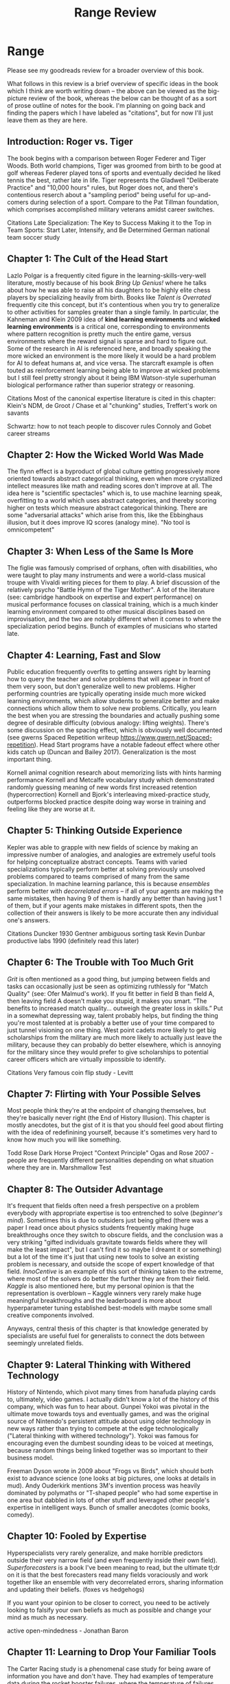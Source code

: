 #+TITLE: Range Review
* Range

Please see my goodreads review for a broader overview of this book.

What follows in this review is a brief overview of specific ideas in the book which I think are worth writing down -- the above can be viewed as the big-picture review of the book, whereas the below can be thought of as a sort of prose outline of notes for the book. I'm planning on going back and finding the papers which I have labeled as "citations", but for now I'll just leave them as they are here.

** Introduction: Roger vs. Tiger

The book begins with a comparison between Roger Federer and Tiger Woods. Both world champions, Tiger was groomed from birth to be good at golf whereas Federer played tons of sports and eventually decided he liked tennis the best, rather late in life. Tiger represents the Gladwell "Deliberate Practice" and "10,000 hours" rules, but Roger does not, and there's contentious reserch about a "sampling period" being useful for up-and-comers during selection of a sport. Compare to the Pat Tillman foundation, which comprises accomplished military veterans amidst career switches. 

Citations
Late Specialization: The Key to Success
Making it to the Top in Team Sports: Start Later, Intensify, and Be Determined
German national team soccer study

** Chapter 1: The Cult of the Head Start

Lazlo Polgar is a frequently cited figure in the learning-skills-very-well literature, mostly because of his book /Bring Up Genius!/ where he talks about how he was able to raise all his daughters to be highly elite chess players by specializing heavily from birth. Books like /Talent is Overrated/ frequently cite this concept, but it's contentious when you try to generalize to other activities for samples greater than a single family. In particular, the Kahneman and Klein 2009 idea of *kind learning environments* and *wicked learning environments* is a critical one, corresponding to environments where pattern recognition is pretty much the entire game, versus environments where the reward signal is sparse and hard to figure out. Some of the research in AI is referenced here, and broadly speaking the more wicked an environment is the more likely it would be a hard problem for AI to defeat humans at, and vice versa. The starcraft example is often touted as reinforcement learning being able to improve at wicked problems but I still feel pretty strongly about it being IBM Watson-style superhuman biological performance rather than superior strategy or reasoning. 

Citations
Most of the canonical expertise literature is cited in this chapter: Klein's NDM, de Groot / Chase et al "chunking" studies, Treffert's work on savants

Schwartz: how to not teach people to discover rules
Connoly and Gobet career streams

** Chapter 2: How the Wicked World Was Made

The flynn effect is a byproduct of global culture getting progressively more oriented towards abstract categorical thinking, even when more crystallized intellect measures like math and reading scores don't improve at all. The idea here is "scientific spectacles" which is, to use machine learning speak, overfitting to a world which uses abstract categories, and thereby scoring higher on tests which measure abstract categorical thinking. There are some "adversarial attacks" which arise from this, like the Ebbinghaus illusion, but it does improve IQ scores (analogy mine). "No tool is omnicompetent"

** Chapter 3: When Less of the Same Is More

The figlie was famously comprised of orphans, often with disabilities, who were taught to play many instruments and were a world-class musical troupe with Vivaldi writing pieces for them to play. A brief discussion of the relatively psycho "Battle Hymn of the Tiger Mother". A lot of the literature (see: cambridge handbook on expertise and expert performance) on musical performance focuses on classical training, which is a much kinder learning environment compared to other musical disciplines based on improvisation, and the two are notably different when it comes to where the specialization period begins. Bunch of examples of musicians who started late. 

** Chapter 4: Learning, Fast and Slow

Public education frequently overfits to getting answers right by learning how to query the teacher and solve problems that will appear in front of them very soon, but don't generalize well to new problems. Higher performing countries are typically operating inside much more wicked learning environments, which allow students to generalize better and make connections which allow them to solve new problems. Critically, you learn the best when you are stressing the boundaries and actually pushing some degree of desirable difficulty (obvious analogy: lifting weights). There's some discussion on the spacing effect, which is obviously well documented (see gwerns Spaced Repetition writeup https://www.gwern.net/Spaced-repetition). Head Start programs have a notable fadeout effect where other kids catch up (Duncan and Bailey 2017). Generalization is the most important thing.

Kornell animal cognition research about memorizing lists with hints harming performance
Kornell and Metcalfe vocabulary study which demonstrated randomly guessing meaning of new words first increased retention (hypercorrection)
Kornell and Bjork's interleaving mixed-practice study, outperforms blocked practice despite doing way worse in training and feeling like they are worse at it.

** Chapter 5: Thinking Outside Experience

Kepler was able to grapple with new fields of science by making an impressive number of analogies, and analogies are extremely useful tools for helping conceptualize abstract concepts. Teams with varied specializations typically perform better at solving previously unsolved problems compared to teams comprised of many from the same specialization. In machine learning parlance, this is because /ensembles/ perform better with /decorrelated errors/ -- if all of your agents are making the same mistakes, then having 9 of them is hardly any better than having just 1 of them, but if your agents make mistakes in different spots, then the collection of their answers is likely to be more accurate then any individual one's answers. 

Citations
Duncker 1930
Gentner ambiguous sorting task
Kevin Dunbar productive labs 1990 (definitely read this later)

** Chapter 6: The Trouble with Too Much Grit

/Grit/ is often mentioned as a good thing, but jumping between fields and tasks can occasionally just be seen as optimizing ruthlessly for "Match Quality" (see: Ofer Malmud's work). If you fit better in field B than field A, then leaving field A doesn't make you stupid, it makes you smart. “The benefits to increased match quality... outweigh the greater loss in skills.” Put in a somewhat depressing way, talent probably helps, but finding the thing you're most talented at is probably a better use of your time compared to just tunnel visioning on one thing. West point cadets more likely to get big scholarships from the military are much more likely to actually just leave the military, because they can probably do better elsewhere, which is annoying for the military since they would prefer to give scholarships to potential career officers which are virtually impossible to identify.

Citations
Very famous coin flip study - Levitt 

** Chapter 7: Flirting with Your Possible Selves

Most people think they're at the endpoint of changing themselves, but they're basically never right (the End of History Illusion). This chapter is mostly anecdotes, but the gist of it is that you should feel good about flirting with the idea of redefinining yourself, because it's sometimes very hard to know how much you will like something.

Todd Rose Dark Horse Project
"Context Principle" Ogas and Rose 2007 - people are frequently different personalities depending on what situation where they are in.
Marshmallow Test

** Chapter 8: The Outsider Advantage

It's frequent that fields often need a fresh perspective on a problem everybody with appropriate expertise is too entrenched to solve (/beginner's mind/). Sometimes this is due to outsiders just being gifted (there was a paper I read once about physics students frequently making huge breakthroughs once they switch to obscure fields, and the conclusion was a very striking "gifted individuals gravitate towards fields where they will make the least impact", but I can't find it so maybe I dreamt it or something) but a lot of the time it's just that using new tools to solve an existing problem is necessary, and outside the scope of expert knowledge of that field. /InnoCentive/ is an example of this sort of thinking taken to the extreme, where most of the solvers do better the further they are from their field. /Kaggle/ is also mentioned here, but my personal opinion is that the representation is overblown -- Kaggle winners very rarely make huge meaningful breakthroughs and the leaderboard is more about hyperparameter tuning established best-models with maybe some small creative components involved. 

Anyways, central thesis of this chapter is that knowledge generated by specialists are useful fuel for generalists to connect the dots between seemingly unrelated fields.

** Chapter 9: Lateral Thinking with Withered Technology

History of Nintendo, which pivot many times from hanafuda playing cards to, ultimately, video games. I actually didn't know a lot of the history of this company, which was fun to hear about. Gunpei Yokoi was pivotal in the ultimate move towards toys and eventually games, and was the original source of Nintendo's persistent attitude about using older technology in new ways rather than trying to compete at the edge technologically ("Lateral thinking with withered technology"). Yokoi was famous for encouraging even the dumbest sounding ideas to be voiced at meetings, because random things being linked together was so important to their business model. 

Freeman Dyson wrote in 2009 about "Frogs vs Birds", which should both exist to advance science (one looks at big pictures, one looks at details in mud). Andy Ouderkirk mentions 3M's invention process was heavily dominated by polymaths or "T-shaped people" who had some expertise in one area but dabbled in lots of other stuff and leveraged other people's expertise in intelligent ways. Bunch of smaller anecdotes (comic books, comedy).

** Chapter 10: Fooled by Expertise

Hyperspecialists very rarely generalize, and make horrible predictors outside their very narrow field (and even frequently inside their own field). /Superforecasters/ is a book I've been meaning to read, but the ultimate tl;dr on it is that the best forecasters read many fields voraciously and work together like an ensemble with very decorrelated errors, sharing information and updating their beliefs. (foxes vs hedgehogs)

If you want your opinion to be closer to correct, you need to be actively looking to falsify your own beliefs as much as possible and change your mind as much as necessary.

active open-mindedness - Jonathan Baron

** Chapter 11: Learning to Drop Your Familiar Tools

The Carter Racing study is a phenomenal case study for being aware of information you have and don't have. They had examples of temperature data during the rocket booster failures, where the temperature of failures during testing failed a bunch between 53 degrees and 71 degrees and the frequency didn’t seem to increase as it got colder so people at NASA thought it would probably be ok even though it was going to be very cold that day. But if you include the data from the non-failed tests and the temperature, you realize easily that every launch under 65 degrees would always fail every single try, and that you didn’t see the relationship because you didn’t have any negative examples. Critically, if you only have positive examples, you sort of just have no information unless you are extremely in distribution.

There's a lot of anecdotes about being comfortable abandoning your familiar skillsets, but the anecdotes fall flat for me because a lot of them reek of hindsight bias. You can likely always find something small which can make you nervous enough if n=2 is a sample size of weird events enough to make you uncomfortable, so treating this challenger blowby situation as a lapse in judgement rather than a sort of weighted random guess is a little ludicrous to me. It's certainly nicer to NASA compared to just missing data in the Carter Racing version, but the claim that the decision to abandon procedure based on this hunch is just amazingly easy to say in hindsight knowing that ended up being the exact thing that went wrong. Same deal with Lesmes anecdote.

Main points are nice, but the anecdotes were weak in this chapter and there was comparatively little science in it. 

** Chapter 12: Deliberate Amateurs

Finding joy in experimentation is pretty important! "Don't end up a clone of your thesis adviser" is great advice. There's some points about base rate neglect in here which I don't think is super well represented since I think the research about that problem suggests that it's just posed in a confusing way (Tennenbaum and Goodman have a paper somewhere about reframing the problem, still with percentages, that most science people get right immediately). This was the chapter I felt the most strongly about with regards to cogsci though, like the point about most disciplines being like guilds which teach a repertoire or trade rather than solving the problems with the best possible tools.

** Conclusion: Expanding Your Range

Don't give up, frequently people with range have super flops and unfinished projects but that just makes it more nice when your good idea ends up as good as it does. 
